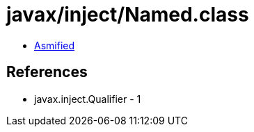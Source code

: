 = javax/inject/Named.class

 - link:Named-asmified.java[Asmified]

== References

 - javax.inject.Qualifier - 1
